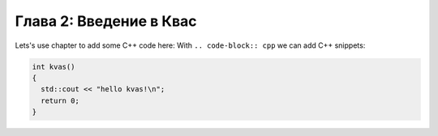 ..  _chapter2:

Глава 2: Введение в Квас
========================

Lets's use chapter to add some C++ code here:
With ``.. code-block:: cpp`` we can add C++ snippets:

.. code-block:: cpp 

  int kvas()
  {
    std::cout << "hello kvas!\n";
    return 0;
  }
